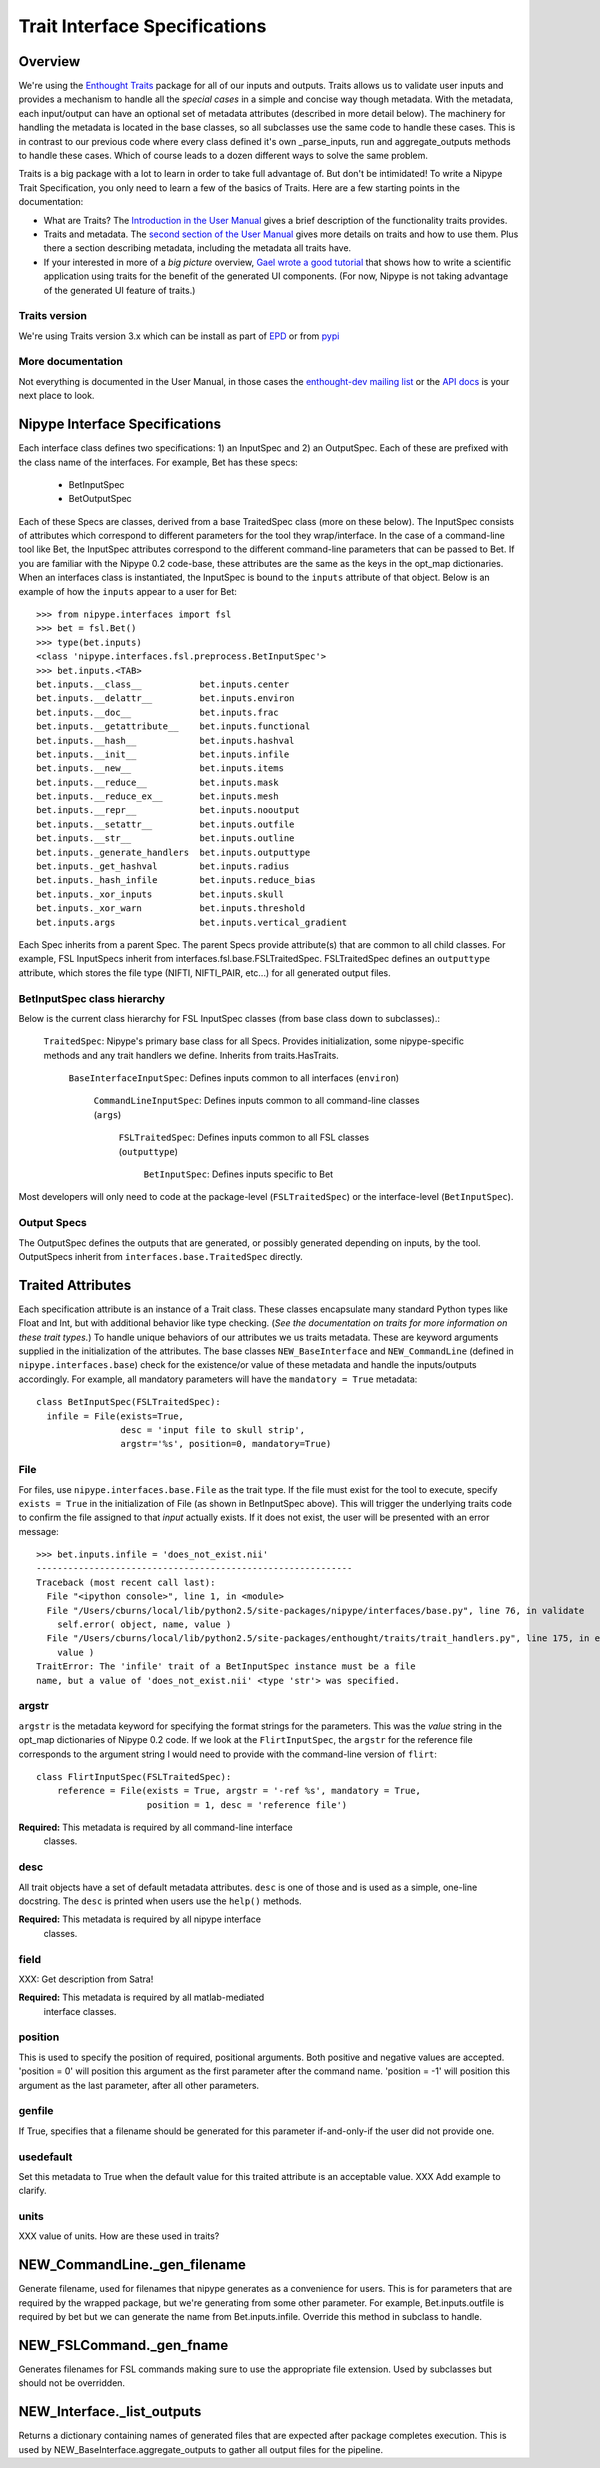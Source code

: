 ================================
 Trait Interface Specifications
================================

Overview
--------

We're using the `Enthought Traits
<http://code.enthought.com/projects/traits/>`_ package for all of our
inputs and outputs.  Traits allows us to validate user inputs and
provides a mechanism to handle all the *special cases* in a simple and
concise way though metadata.  With the metadata, each input/output can
have an optional set of metadata attributes (described in more detail
below).  The machinery for handling the metadata is located in the
base classes, so all subclasses use the same code to handle these
cases.  This is in contrast to our previous code where every class
defined it's own _parse_inputs, run and aggregate_outputs methods to
handle these cases.  Which of course leads to a dozen different ways
to solve the same problem.

Traits is a big package with a lot to learn in order to take full
advantage of.  But don't be intimidated!  To write a Nipype Trait
Specification, you only need to learn a few of the basics of Traits.
Here are a few starting points in the documentation:

* What are Traits?  The `Introduction in the User Manual
  <http://code.enthought.com/projects/traits/docs/html/traits_user_manual/intro.html>`_
  gives a brief description of the functionality traits provides.

* Traits and metadata.  The `second section of the User Manual
  <http://code.enthought.com/projects/traits/docs/html/traits_user_manual/defining.html>`_
  gives more details on traits and how to use them.  Plus there a
  section describing metadata, including the metadata all traits have.

* If your interested in more of a *big picture* overview, `Gael wrote
  a good tutorial
  <http://code.enthought.com/projects/traits/docs/html/tutorials/traits_ui_scientific_app.html>`_
  that shows how to write a scientific application using traits for
  the benefit of the generated UI components.  (For now, Nipype is not
  taking advantage of the generated UI feature of traits.)

Traits version
^^^^^^^^^^^^^^

We're using Traits version 3.x which can be install as part of `EPD
<http://enthought.com/products/epd.php>`_ or from `pypi
<http://pypi.python.org/pypi/Traits/3.3.0>`_

More documentation
^^^^^^^^^^^^^^^^^^

Not everything is documented in the User Manual, in those cases the
`enthought-dev mailing list
<https://mail.enthought.com/mailman/listinfo/enthought-dev>`_ or the
`API docs
<http://code.enthought.com/projects/files/ETS32_API/enthought.traits.html>`_
is your next place to look.

Nipype Interface Specifications
-------------------------------

Each interface class defines two specifications: 1) an InputSpec and
2) an OutputSpec.  Each of these are prefixed with the class name of
the interfaces.  For example, Bet has these specs:

  - BetInputSpec
  - BetOutputSpec

Each of these Specs are classes, derived from a base TraitedSpec class
(more on these below).  The InputSpec consists of attributes which
correspond to different parameters for the tool they wrap/interface.
In the case of a command-line tool like Bet, the InputSpec attributes
correspond to the different command-line parameters that can be passed
to Bet.  If you are familiar with the Nipype 0.2 code-base, these
attributes are the same as the keys in the opt_map dictionaries.  When
an interfaces class is instantiated, the InputSpec is bound to the
``inputs`` attribute of that object.  Below is an example of how the
``inputs`` appear to a user for Bet::

  >>> from nipype.interfaces import fsl
  >>> bet = fsl.Bet()
  >>> type(bet.inputs)
  <class 'nipype.interfaces.fsl.preprocess.BetInputSpec'>
  >>> bet.inputs.<TAB>
  bet.inputs.__class__           bet.inputs.center
  bet.inputs.__delattr__         bet.inputs.environ
  bet.inputs.__doc__             bet.inputs.frac
  bet.inputs.__getattribute__    bet.inputs.functional
  bet.inputs.__hash__            bet.inputs.hashval
  bet.inputs.__init__            bet.inputs.infile
  bet.inputs.__new__             bet.inputs.items
  bet.inputs.__reduce__          bet.inputs.mask
  bet.inputs.__reduce_ex__       bet.inputs.mesh
  bet.inputs.__repr__            bet.inputs.nooutput
  bet.inputs.__setattr__         bet.inputs.outfile
  bet.inputs.__str__             bet.inputs.outline
  bet.inputs._generate_handlers  bet.inputs.outputtype
  bet.inputs._get_hashval        bet.inputs.radius
  bet.inputs._hash_infile        bet.inputs.reduce_bias
  bet.inputs._xor_inputs         bet.inputs.skull
  bet.inputs._xor_warn           bet.inputs.threshold
  bet.inputs.args                bet.inputs.vertical_gradient


Each Spec inherits from a parent Spec.  The parent Specs provide
attribute(s) that are common to all child classes.  For example, FSL
InputSpecs inherit from interfaces.fsl.base.FSLTraitedSpec.
FSLTraitedSpec defines an ``outputtype`` attribute, which stores the
file type (NIFTI, NIFTI_PAIR, etc...) for all generated output files.

BetInputSpec class hierarchy
^^^^^^^^^^^^^^^^^^^^^^^^^^^^

Below is the current class hierarchy for FSL InputSpec classes (from
base class down to subclasses).:

  ``TraitedSpec``: Nipype's primary base class for all Specs.
  Provides initialization, some nipype-specific methods and any trait
  handlers we define. Inherits from traits.HasTraits.

    ``BaseInterfaceInputSpec``: Defines inputs common to all
    interfaces (``environ``)

      ``CommandLineInputSpec``: Defines inputs common to all
      command-line classes (``args``)

        ``FSLTraitedSpec``: Defines inputs common to all FSL classes
        (``outputtype``)

	  ``BetInputSpec``: Defines inputs specific to Bet

Most developers will only need to code at the package-level
(``FSLTraitedSpec``) or the interface-level (``BetInputSpec``).

Output Specs
^^^^^^^^^^^^

The OutputSpec defines the outputs that are generated, or possibly
generated depending on inputs, by the tool.  OutputSpecs inherit from
``interfaces.base.TraitedSpec`` directly.


Traited Attributes
------------------

Each specification attribute is an instance of a Trait class.  These
classes encapsulate many standard Python types like Float and Int, but
with additional behavior like type checking.  (*See the documentation
on traits for more information on these trait types.*) To handle
unique behaviors of our attributes we us traits metadata.  These are
keyword arguments supplied in the initialization of the attributes.
The base classes ``NEW_BaseInterface`` and ``NEW_CommandLine``
(defined in ``nipype.interfaces.base``) check for the existence/or
value of these metadata and handle the inputs/outputs accordingly.
For example, all mandatory parameters will have the ``mandatory =
True`` metadata::

  class BetInputSpec(FSLTraitedSpec):
    infile = File(exists=True,
                  desc = 'input file to skull strip',
                  argstr='%s', position=0, mandatory=True)


File
^^^^

For files, use ``nipype.interfaces.base.File`` as the trait type.  If
the file must exist for the tool to execute, specify ``exists = True``
in the initialization of File (as shown in BetInputSpec above). This
will trigger the underlying traits code to confirm the file assigned
to that *input* actually exists.  If it does not exist, the user will
be presented with an error message::

    >>> bet.inputs.infile = 'does_not_exist.nii'
    ------------------------------------------------------------
    Traceback (most recent call last):
      File "<ipython console>", line 1, in <module>
      File "/Users/cburns/local/lib/python2.5/site-packages/nipype/interfaces/base.py", line 76, in validate
        self.error( object, name, value )
      File "/Users/cburns/local/lib/python2.5/site-packages/enthought/traits/trait_handlers.py", line 175, in error
        value )
    TraitError: The 'infile' trait of a BetInputSpec instance must be a file 
    name, but a value of 'does_not_exist.nii' <type 'str'> was specified.


argstr
^^^^^^

``argstr`` is the metadata keyword for specifying the format strings
for the parameters. This was the *value* string in the opt_map
dictionaries of Nipype 0.2 code.  If we look at the
``FlirtInputSpec``, the ``argstr`` for the reference file corresponds
to the argument string I would need to provide with the command-line
version of ``flirt``::

    class FlirtInputSpec(FSLTraitedSpec):
        reference = File(exists = True, argstr = '-ref %s', mandatory = True,
                         position = 1, desc = 'reference file')

**Required:** This metadata is required by all command-line interface
  classes.

desc
^^^^

All trait objects have a set of default metadata attributes.  ``desc``
is one of those and is used as a simple, one-line docstring.  The
``desc`` is printed when users use the ``help()`` methods.

**Required:** This metadata is required by all nipype interface
  classes.

field
^^^^^

XXX: Get description from Satra!

**Required:** This metadata is required by all matlab-mediated
  interface classes.

position
^^^^^^^^

This is used to specify the position of required, positional
arguments.  Both positive and negative values are accepted.  'position
= 0' will position this argument as the first parameter after the
command name. 'position = -1' will position this argument as the last
parameter, after all other parameters.

genfile
^^^^^^^

If True, specifies that a filename should be generated for this
parameter if-and-only-if the user did not provide one.

usedefault
^^^^^^^^^^

Set this metadata to True when the default value for this traited
attribute is an acceptable value.  XXX Add example to clarify.

units
^^^^^

XXX value of units.  How are these used in traits?


NEW_CommandLine._gen_filename
-----------------------------

Generate filename, used for filenames that nipype generates as a
convenience for users.  This is for parameters that are required by
the wrapped package, but we're generating from some other parameter.
For example, Bet.inputs.outfile is required by bet but we can generate
the name from Bet.inputs.infile.  Override this method in subclass to
handle.

NEW_FSLCommand._gen_fname
-------------------------

Generates filenames for FSL commands making sure to use the
appropriate file extension.  Used by subclasses but should not be
overridden.

NEW_Interface._list_outputs
---------------------------

Returns a dictionary containing names of generated files that are
expected after package completes execution.  This is used by
NEW_BaseInterface.aggregate_outputs to gather all output files for the
pipeline.





